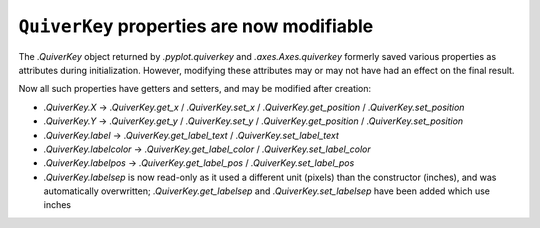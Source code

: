 ``QuiverKey`` properties are now modifiable
~~~~~~~~~~~~~~~~~~~~~~~~~~~~~~~~~~~~~~~~~~~

The `.QuiverKey` object returned by `.pyplot.quiverkey` and `.axes.Axes.quiverkey`
formerly saved various properties as attributes during initialization. However,
modifying these attributes may or may not have had an effect on the final result.

Now all such properties have getters and setters, and may be modified after creation:

- `.QuiverKey.X` -> `.QuiverKey.get_x` / `.QuiverKey.set_x` /
  `.QuiverKey.get_position` / `.QuiverKey.set_position`
- `.QuiverKey.Y` -> `.QuiverKey.get_y` / `.QuiverKey.set_y` /
  `.QuiverKey.get_position` / `.QuiverKey.set_position`
- `.QuiverKey.label` -> `.QuiverKey.get_label_text` / `.QuiverKey.set_label_text`
- `.QuiverKey.labelcolor` -> `.QuiverKey.get_label_color` / `.QuiverKey.set_label_color`
- `.QuiverKey.labelpos` -> `.QuiverKey.get_label_pos` / `.QuiverKey.set_label_pos`
- `.QuiverKey.labelsep` is now read-only as it used a different unit (pixels)
  than the constructor (inches), and was automatically overwritten;
  `.QuiverKey.get_labelsep` and `.QuiverKey.set_labelsep` have been added which
  use inches
